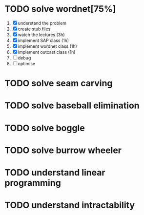 * TODO solve wordnet[75%]
1. [X] understand the problem
2. [X] create stub files
3. [X] watch the lectures (3h)
4. [X] implement SAP class (1h)
5. [X] implement wordnet class (1h)
6. [X] implement outcast class (1h)
7. [ ] debug
8. [ ] optimise


* TODO solve seam carving
* TODO solve baseball elimination
* TODO solve boggle
* TODO solve burrow wheeler
* TODO understand linear programming
* TODO understand intractability

